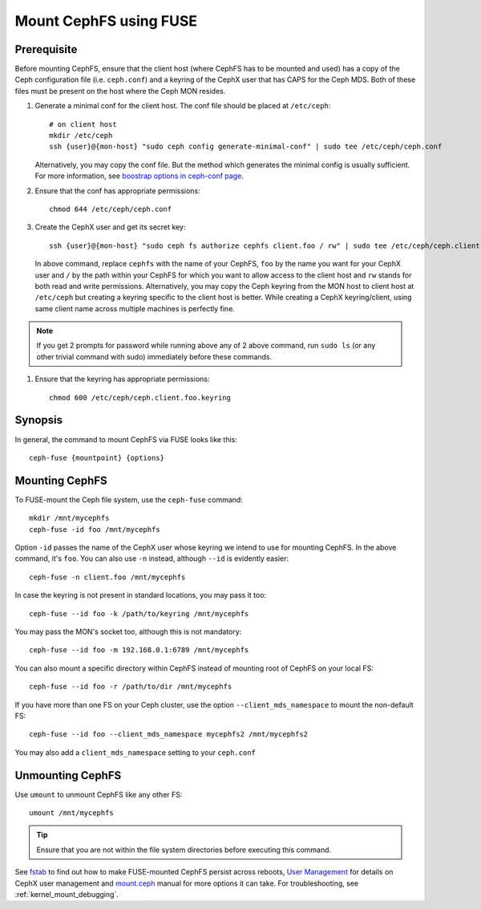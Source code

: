 ========================
 Mount CephFS using FUSE
========================

Prerequisite
------------
Before mounting CephFS, ensure that the client host (where CephFS has to be
mounted and used) has a copy of the Ceph configuration file (i.e.
``ceph.conf``) and a keyring of the CephX user that has CAPS for the Ceph MDS.
Both of these files must be present on the host where the Ceph MON resides.

#. Generate a minimal conf for the client host. The conf file should be
   placed at ``/etc/ceph``::

    # on client host
    mkdir /etc/ceph
    ssh {user}@{mon-host} "sudo ceph config generate-minimal-conf" | sudo tee /etc/ceph/ceph.conf

   Alternatively, you may copy the conf file. But the method which generates
   the minimal config is usually sufficient. For more information, see
   `boostrap options in ceph-conf page`_.

#. Ensure that the conf has appropriate permissions::

    chmod 644 /etc/ceph/ceph.conf

#. Create the CephX user and get its secret key::

    ssh {user}@{mon-host} "sudo ceph fs authorize cephfs client.foo / rw" | sudo tee /etc/ceph/ceph.client.foo.keyring

   In above command, replace ``cephfs`` with the name of your CephFS, ``foo``
   by the name you want for your CephX user and ``/`` by the path within your
   CephFS for which you want to allow access to the client host and ``rw``
   stands for both read and write permissions. Alternatively, you may copy the
   Ceph keyring from the MON host to client host at ``/etc/ceph`` but creating
   a keyring specific to the client host is better. While creating a CephX
   keyring/client, using same client name across multiple machines is perfectly
   fine.

.. note:: If you get 2 prompts for password while running above any of 2 above
   command, run ``sudo ls`` (or any other trivial command with sudo)
   immediately before these commands.

#. Ensure that the keyring has appropriate permissions::

    chmod 600 /etc/ceph/ceph.client.foo.keyring

Synopsis
--------
In general, the command to mount CephFS via FUSE looks like this::

    ceph-fuse {mountpoint} {options}

Mounting CephFS
---------------
To FUSE-mount the Ceph file system, use the ``ceph-fuse`` command::

    mkdir /mnt/mycephfs
    ceph-fuse -id foo /mnt/mycephfs

Option ``-id`` passes the name of the CephX user whose keyring we intend to
use for mounting CephFS. In the above command, it's ``foo``. You can also use
``-n`` instead, although ``--id`` is evidently easier::

    ceph-fuse -n client.foo /mnt/mycephfs

In case the keyring is not present in standard locations, you may pass it
too::

    ceph-fuse --id foo -k /path/to/keyring /mnt/mycephfs

You may pass the MON's socket too, although this is not mandatory::

    ceph-fuse --id foo -m 192.168.0.1:6789 /mnt/mycephfs

You can also mount a specific directory within CephFS instead of mounting
root of CephFS on your local FS::

    ceph-fuse --id foo -r /path/to/dir /mnt/mycephfs

If you have more than one FS on your Ceph cluster, use the option
``--client_mds_namespace`` to mount the non-default FS::

    ceph-fuse --id foo --client_mds_namespace mycephfs2 /mnt/mycephfs2

You may also add a ``client_mds_namespace`` setting to your ``ceph.conf``

Unmounting CephFS
-----------------

Use ``umount`` to unmount CephFS like any other FS::

    umount /mnt/mycephfs

.. tip:: Ensure that you are not within the file system directories before
   executing this command.

See fstab_ to find out how to make FUSE-mounted CephFS persist across reboots,
`User Management`_ for details on CephX user management and mount.ceph_ manual
for more options it can take. For troubleshooting, see
:ref:`kernel_mount_debugging`.

.. _ceph-fuse: ../../man/8/ceph-fuse/
.. _fstab: ../fstab/#fuse
.. _User Management: ../../rados/operations/user-management/
.. _mount.ceph: ../../man/8/mount.ceph/
.. _boostrap options in ceph-conf page: ../../rados/configuration/ceph-conf/#bootstrap-options
